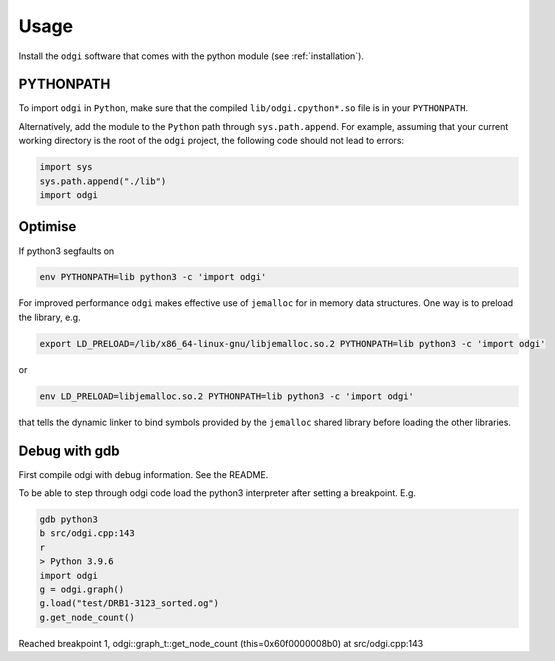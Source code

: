 ######
Usage
######

Install the ``odgi`` software that comes with the python module (see :ref:`installation`).

==========
PYTHONPATH
==========


To import ``odgi`` in ``Python``, make sure that the compiled ``lib/odgi.cpython*.so`` file is in your ``PYTHONPATH``.

Alternatively, add the module to the ``Python`` path through ``sys.path.append``. For example, assuming that your current working directory is the root of the ``odgi`` project, the following code should not lead to errors:

.. code-block:: python

    import sys
    sys.path.append("./lib")
    import odgi

========
Optimise
========

If python3 segfaults on

.. code-block:: bash

    env PYTHONPATH=lib python3 -c 'import odgi'

For improved performance ``odgi`` makes effective use of ``jemalloc`` for in memory data structures. One way is to preload the library, e.g.

.. code-block:: bash

    export LD_PRELOAD=/lib/x86_64-linux-gnu/libjemalloc.so.2 PYTHONPATH=lib python3 -c 'import odgi'

or

.. code-block:: bash

    env LD_PRELOAD=libjemalloc.so.2 PYTHONPATH=lib python3 -c 'import odgi'

that tells the dynamic linker to bind symbols provided by the ``jemalloc`` shared library before loading the other libraries.

==============
Debug with gdb
==============

First compile odgi with debug information. See the README.

To be able to step through odgi code load the python3 interpreter after setting a breakpoint. E.g.

.. code-block:: python

   gdb python3
   b src/odgi.cpp:143
   r
   > Python 3.9.6
   import odgi
   g = odgi.graph()
   g.load("test/DRB1-3123_sorted.og")
   g.get_node_count()

Reached breakpoint 1, odgi::graph_t::get_node_count (this=0x60f0000008b0) at src/odgi.cpp:143
